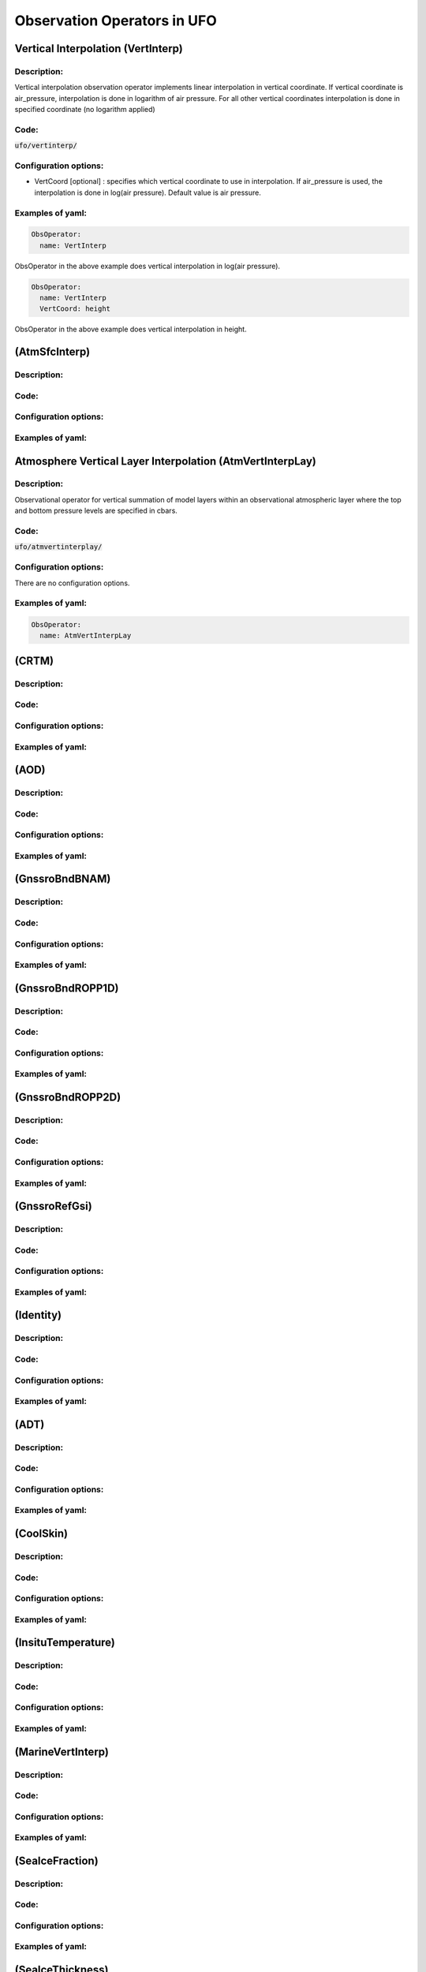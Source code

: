 .. _top-ufo-obsops:

Observation Operators in UFO
=============================

Vertical Interpolation (VertInterp)
-----------------------------------

Description:
^^^^^^^^^^^^
Vertical interpolation observation operator implements linear interpolation in vertical coordinate. If vertical coordinate is air_pressure, interpolation is done in logarithm of air pressure. For all other vertical coordinates interpolation is done in specified coordinate (no logarithm applied)

Code:
^^^^^

:code:`ufo/vertinterp/`

Configuration options:
^^^^^^^^^^^^^^^^^^^^^^
* VertCoord [optional] : specifies which vertical coordinate to use in interpolation. If air_pressure is used, the interpolation is done in log(air pressure). Default value is air pressure.

Examples of yaml:
^^^^^^^^^^^^^^^^^
.. code:: yaml

  ObsOperator:
    name: VertInterp

ObsOperator in the above example does vertical interpolation in log(air pressure).

.. code:: yaml

  ObsOperator:
    name: VertInterp
    VertCoord: height

ObsOperator in the above example does vertical interpolation in height.

(AtmSfcInterp)
-----------------------------------

Description:
^^^^^^^^^^^^

Code:
^^^^^

Configuration options:
^^^^^^^^^^^^^^^^^^^^^^

Examples of yaml:
^^^^^^^^^^^^^^^^^

Atmosphere Vertical Layer Interpolation (AtmVertInterpLay)
----------------------------------------------------------

Description:
^^^^^^^^^^^^

Observational operator for vertical summation of model layers within an observational atmospheric layer where the top and bottom pressure levels are specified in cbars.

Code:
^^^^^

:code:`ufo/atmvertinterplay/`

Configuration options:
^^^^^^^^^^^^^^^^^^^^^^ 
There are no configuration options.

Examples of yaml:
^^^^^^^^^^^^^^^^^

.. code:: yaml

  ObsOperator:
    name: AtmVertInterpLay

(CRTM)
-----------------------------------

Description:
^^^^^^^^^^^^

Code:
^^^^^

Configuration options:
^^^^^^^^^^^^^^^^^^^^^^ 

Examples of yaml:
^^^^^^^^^^^^^^^^^

(AOD)
-----------------------------------

Description:
^^^^^^^^^^^^

Code:
^^^^^

Configuration options:
^^^^^^^^^^^^^^^^^^^^^^ 

Examples of yaml:
^^^^^^^^^^^^^^^^^

(GnssroBndBNAM)
-----------------------------------

Description:
^^^^^^^^^^^^

Code:
^^^^^

Configuration options:
^^^^^^^^^^^^^^^^^^^^^^ 

Examples of yaml:
^^^^^^^^^^^^^^^^^

(GnssroBndROPP1D)
-----------------------------------

Description:
^^^^^^^^^^^^

Code:
^^^^^

Configuration options:
^^^^^^^^^^^^^^^^^^^^^^ 

Examples of yaml:
^^^^^^^^^^^^^^^^^

(GnssroBndROPP2D)
-----------------------------------

Description:
^^^^^^^^^^^^

Code:
^^^^^

Configuration options:
^^^^^^^^^^^^^^^^^^^^^^ 

Examples of yaml:
^^^^^^^^^^^^^^^^^

(GnssroRefGsi)
-----------------------------------

Description:
^^^^^^^^^^^^

Code:
^^^^^

Configuration options:
^^^^^^^^^^^^^^^^^^^^^^ 

Examples of yaml:
^^^^^^^^^^^^^^^^^

(Identity)
-----------------------------------

Description:
^^^^^^^^^^^^

Code:
^^^^^

Configuration options:
^^^^^^^^^^^^^^^^^^^^^^ 

Examples of yaml:
^^^^^^^^^^^^^^^^^

(ADT)
-----------------------------------

Description:
^^^^^^^^^^^^

Code:
^^^^^

Configuration options:
^^^^^^^^^^^^^^^^^^^^^^ 

Examples of yaml:
^^^^^^^^^^^^^^^^^

(CoolSkin)
-----------------------------------

Description:
^^^^^^^^^^^^

Code:
^^^^^

Configuration options:
^^^^^^^^^^^^^^^^^^^^^^ 

Examples of yaml:
^^^^^^^^^^^^^^^^^

(InsituTemperature)
-----------------------------------

Description:
^^^^^^^^^^^^

Code:
^^^^^

Configuration options:
^^^^^^^^^^^^^^^^^^^^^^ 

Examples of yaml:
^^^^^^^^^^^^^^^^^

(MarineVertInterp)
-----------------------------------

Description:
^^^^^^^^^^^^

Code:
^^^^^

Configuration options:
^^^^^^^^^^^^^^^^^^^^^^ 

Examples of yaml:
^^^^^^^^^^^^^^^^^

(SeaIceFraction)
-----------------------------------

Description:
^^^^^^^^^^^^

Code:
^^^^^

Configuration options:
^^^^^^^^^^^^^^^^^^^^^^ 

Examples of yaml:
^^^^^^^^^^^^^^^^^

(SeaIceThickness)
-----------------------------------

Description:
^^^^^^^^^^^^

Code:
^^^^^

Configuration options:
^^^^^^^^^^^^^^^^^^^^^^ 

Examples of yaml:
^^^^^^^^^^^^^^^^^

(RadialVelocity)
-----------------------------------

Description:
^^^^^^^^^^^^

Code:
^^^^^

Configuration options:
^^^^^^^^^^^^^^^^^^^^^^ 

Examples of yaml:
^^^^^^^^^^^^^^^^^

(RadarReflectivity)
-----------------------------------

Description:
^^^^^^^^^^^^

Code:
^^^^^

Configuration options:
^^^^^^^^^^^^^^^^^^^^^^ 

Examples of yaml:
^^^^^^^^^^^^^^^^^

(RTTOV)
-----------------------------------

Description:
^^^^^^^^^^^^

Code:
^^^^^

Configuration options:
^^^^^^^^^^^^^^^^^^^^^^ 

Examples of yaml:
^^^^^^^^^^^^^^^^^

(TimeOper)
-----------------------------------

Description:
^^^^^^^^^^^^

Code:
^^^^^

Configuration options:
^^^^^^^^^^^^^^^^^^^^^^ 

Examples of yaml:
^^^^^^^^^^^^^^^^^
